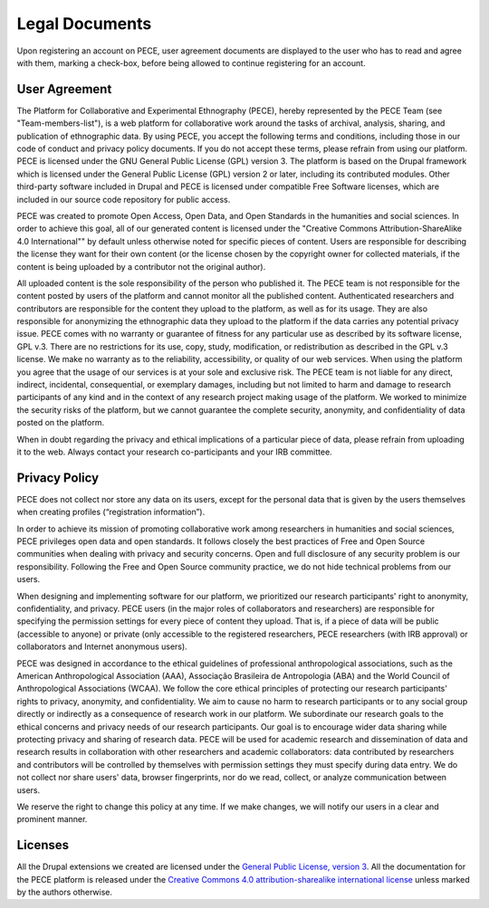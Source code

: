 ###############
Legal Documents
###############

Upon registering an account on PECE, user agreement documents are displayed to
the user who has to read and agree with them, marking a check-box, before
being allowed to continue registering for an account.


User Agreement
--------------

The Platform for Collaborative and Experimental Ethnography (PECE), hereby
represented by the PECE Team (see "Team-members-list"), is a web platform for
collaborative work around the tasks of archival, analysis, sharing, and
publication of ethnographic data. By using PECE, you accept the following terms
and conditions, including those in our code of conduct and privacy policy
documents. If you do not accept these terms, please refrain from using our
platform. PECE is licensed under the GNU General Public License (GPL) version
3. The platform is based on the Drupal framework which is licensed under the
General Public License (GPL) version 2 or later, including its contributed
modules. Other third-party software included in Drupal and PECE is licensed
under compatible Free Software licenses, which are included in our source code
repository for public access.

PECE was created to promote Open Access, Open Data, and Open Standards in the
humanities and social sciences. In order to achieve this goal, all of our
generated content is licensed under the "Creative Commons
Attribution-ShareAlike 4.0 International"" by default unless otherwise noted for
specific pieces of content. Users are responsible for describing the license
they want for their own content (or the license chosen by the copyright owner
for collected materials, if the content is being uploaded by a contributor not
the original author).

All uploaded content is the sole responsibility of the person who published it.
The PECE team is not responsible for the content posted by users of the
platform and cannot monitor all the published content. Authenticated
researchers and contributors are responsible for the content they upload to the
platform, as well as for its usage. They are also responsible for anonymizing
the ethnographic data they upload to the platform if the data carries any
potential privacy issue. PECE comes with no warranty or guarantee of fitness
for any particular use as described by its software license, GPL v.3. There are
no restrictions for its use, copy, study, modification, or redistribution as
described in the GPL v.3 license. We make no warranty as to the reliability,
accessibility, or quality of our web services. When using the platform you
agree that the usage of our services is at your sole and exclusive risk. The
PECE team is not liable for any direct, indirect, incidental, consequential, or
exemplary damages, including but not limited to harm and damage to research
participants of any kind and in the context of any research project making
usage of the platform. We worked to minimize the security risks of the
platform, but we cannot guarantee the complete security, anonymity, and
confidentiality of data posted on the platform.

When in doubt regarding the privacy and ethical implications of a particular
piece of data, please refrain from uploading it to the web. Always contact your
research co-participants and your IRB committee.


Privacy Policy
--------------

PECE does not collect nor store any data on its users, except for the personal
data that is given by the users themselves when creating profiles
(“registration information”).

In order to achieve its mission of promoting collaborative work among
researchers in humanities and social sciences, PECE privileges open data and
open standards. It follows closely the best practices of Free and Open Source
communities when dealing with privacy and security concerns. Open and full
disclosure of any security problem is our responsibility. Following the Free
and Open Source community practice, we do not hide technical problems from our
users.

When designing and implementing software for our platform, we prioritized our
research participants' right to anonymity, confidentiality, and privacy. PECE
users (in the major roles of collaborators and researchers) are responsible for
specifying the permission settings for every piece of content they upload. That
is, if a piece of data will be public (accessible to anyone) or private (only
accessible to the registered researchers, PECE researchers (with IRB approval)
or collaborators and Internet anonymous users).

PECE was designed in accordance to the ethical guidelines of professional
anthropological associations, such as the American Anthropological Association
(AAA), Associação Brasileira de Antropologia (ABA) and the World Council of
Anthropological Associations (WCAA). We follow the core ethical principles of
protecting our research participants' rights to privacy, anonymity, and
confidentiality. We aim to cause no harm to research participants or to any
social group directly or indirectly as a consequence of research work in our
platform. We subordinate our research goals to the ethical concerns and privacy
needs of our research participants. Our goal is to encourage wider data sharing
while protecting privacy and sharing of research data.   PECE will be used for
academic research and dissemination of data and research results in
collaboration with other researchers and academic collaborators: data
contributed by researchers and contributors will be controlled by themselves
with permission settings they must specify during data entry. We do not collect
nor share users' data, browser fingerprints, nor do we read, collect, or
analyze communication between users.

We reserve the right to change this policy at any time. If we make changes, we
will notify our users in a clear and prominent manner.


Licenses
--------

All the Drupal extensions we created are licensed under the `General Public
License, version 3 <https://www.gnu.org/licenses/gpl-3.0.txt>`_.  All the
documentation for the PECE platform is released under the `Creative Commons 4.0
attribution-sharealike international license <https://creativecommons.org/licenses/by-sa/4.0>`_
unless marked by the authors otherwise.
